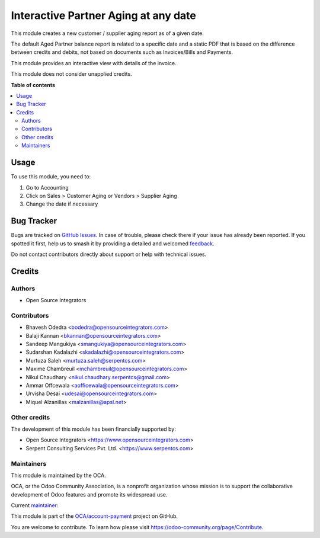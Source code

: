 =====================================
Interactive Partner Aging at any date
=====================================

.. 
   !!!!!!!!!!!!!!!!!!!!!!!!!!!!!!!!!!!!!!!!!!!!!!!!!!!!
   !! This file is generated by oca-gen-addon-readme !!
   !! changes will be overwritten.                   !!
   !!!!!!!!!!!!!!!!!!!!!!!!!!!!!!!!!!!!!!!!!!!!!!!!!!!!
   !! source digest: sha256:fdab3452f5db642645aa362e25ab73ca638613e80340c1f8488388ed2d61fec0
   !!!!!!!!!!!!!!!!!!!!!!!!!!!!!!!!!!!!!!!!!!!!!!!!!!!!

.. |badge1| image:: https://img.shields.io/badge/maturity-Production%2FStable-green.png
    :target: https://odoo-community.org/page/development-status
    :alt: Production/Stable
.. |badge2| image:: https://img.shields.io/badge/licence-AGPL--3-blue.png
    :target: http://www.gnu.org/licenses/agpl-3.0-standalone.html
    :alt: License: AGPL-3
.. |badge3| image:: https://img.shields.io/badge/github-OCA%2Faccount--payment-lightgray.png?logo=github
    :target: https://github.com/OCA/account-payment/tree/17.0/partner_aging
    :alt: OCA/account-payment
.. |badge4| image:: https://img.shields.io/badge/weblate-Translate%20me-F47D42.png
    :target: https://translation.odoo-community.org/projects/account-payment-17-0/account-payment-17-0-partner_aging
    :alt: Translate me on Weblate
.. |badge5| image:: https://img.shields.io/badge/runboat-Try%20me-875A7B.png
    :target: https://runboat.odoo-community.org/builds?repo=OCA/account-payment&target_branch=17.0
    :alt: Try me on Runboat

|badge1| |badge2| |badge3| |badge4| |badge5|

This module creates a new customer / supplier aging report as of a given
date.

The default Aged Partner balance report is related to a specific date
and a static PDF that is based on the difference between credits and
debits, not based on documents such as Invoices/Bills and Payments.

This module provides an interactive view with details of the invoice.

This module does not consider unapplied credits.

**Table of contents**

.. contents::
   :local:

Usage
=====

To use this module, you need to:

1. Go to Accounting
2. Click on Sales > Customer Aging or Vendors > Supplier Aging
3. Change the date if necessary

Bug Tracker
===========

Bugs are tracked on `GitHub Issues <https://github.com/OCA/account-payment/issues>`_.
In case of trouble, please check there if your issue has already been reported.
If you spotted it first, help us to smash it by providing a detailed and welcomed
`feedback <https://github.com/OCA/account-payment/issues/new?body=module:%20partner_aging%0Aversion:%2017.0%0A%0A**Steps%20to%20reproduce**%0A-%20...%0A%0A**Current%20behavior**%0A%0A**Expected%20behavior**>`_.

Do not contact contributors directly about support or help with technical issues.

Credits
=======

Authors
-------

* Open Source Integrators

Contributors
------------

-  Bhavesh Odedra <bodedra@opensourceintegrators.com>
-  Balaji Kannan <bkannan@opensourceintegrators.com>
-  Sandeep Mangukiya <smangukiya@opensourceintegrators.com>
-  Sudarshan Kadalazhi <skadalazhi@opensourceintegrators.com>
-  Murtuza Saleh <murtuza.saleh@serpentcs.com>
-  Maxime Chambreuil <mchambreuil@opensourceintegrators.com>
-  Nikul Chaudhary <nikul.chaudhary.serpentcs@gmail.com>
-  Ammar Offcewala <aofficewala@opensourceintegrators.com>
-  Urvisha Desai <udesai@opensourceintegrators.com>
-  Miquel Alzanillas <malzanillas@apsl.net>

Other credits
-------------

The development of this module has been financially supported by:

-  Open Source Integrators <https://www.opensourceintegrators.com>
-  Serpent Consulting Services Pvt. Ltd. <https://www.serpentcs.com>

Maintainers
-----------

This module is maintained by the OCA.

.. image:: https://odoo-community.org/logo.png
   :alt: Odoo Community Association
   :target: https://odoo-community.org

OCA, or the Odoo Community Association, is a nonprofit organization whose
mission is to support the collaborative development of Odoo features and
promote its widespread use.

.. |maintainer-Urvisha-OSI| image:: https://github.com/Urvisha-OSI.png?size=40px
    :target: https://github.com/Urvisha-OSI
    :alt: Urvisha-OSI

Current `maintainer <https://odoo-community.org/page/maintainer-role>`__:

|maintainer-Urvisha-OSI| 

This module is part of the `OCA/account-payment <https://github.com/OCA/account-payment/tree/17.0/partner_aging>`_ project on GitHub.

You are welcome to contribute. To learn how please visit https://odoo-community.org/page/Contribute.
